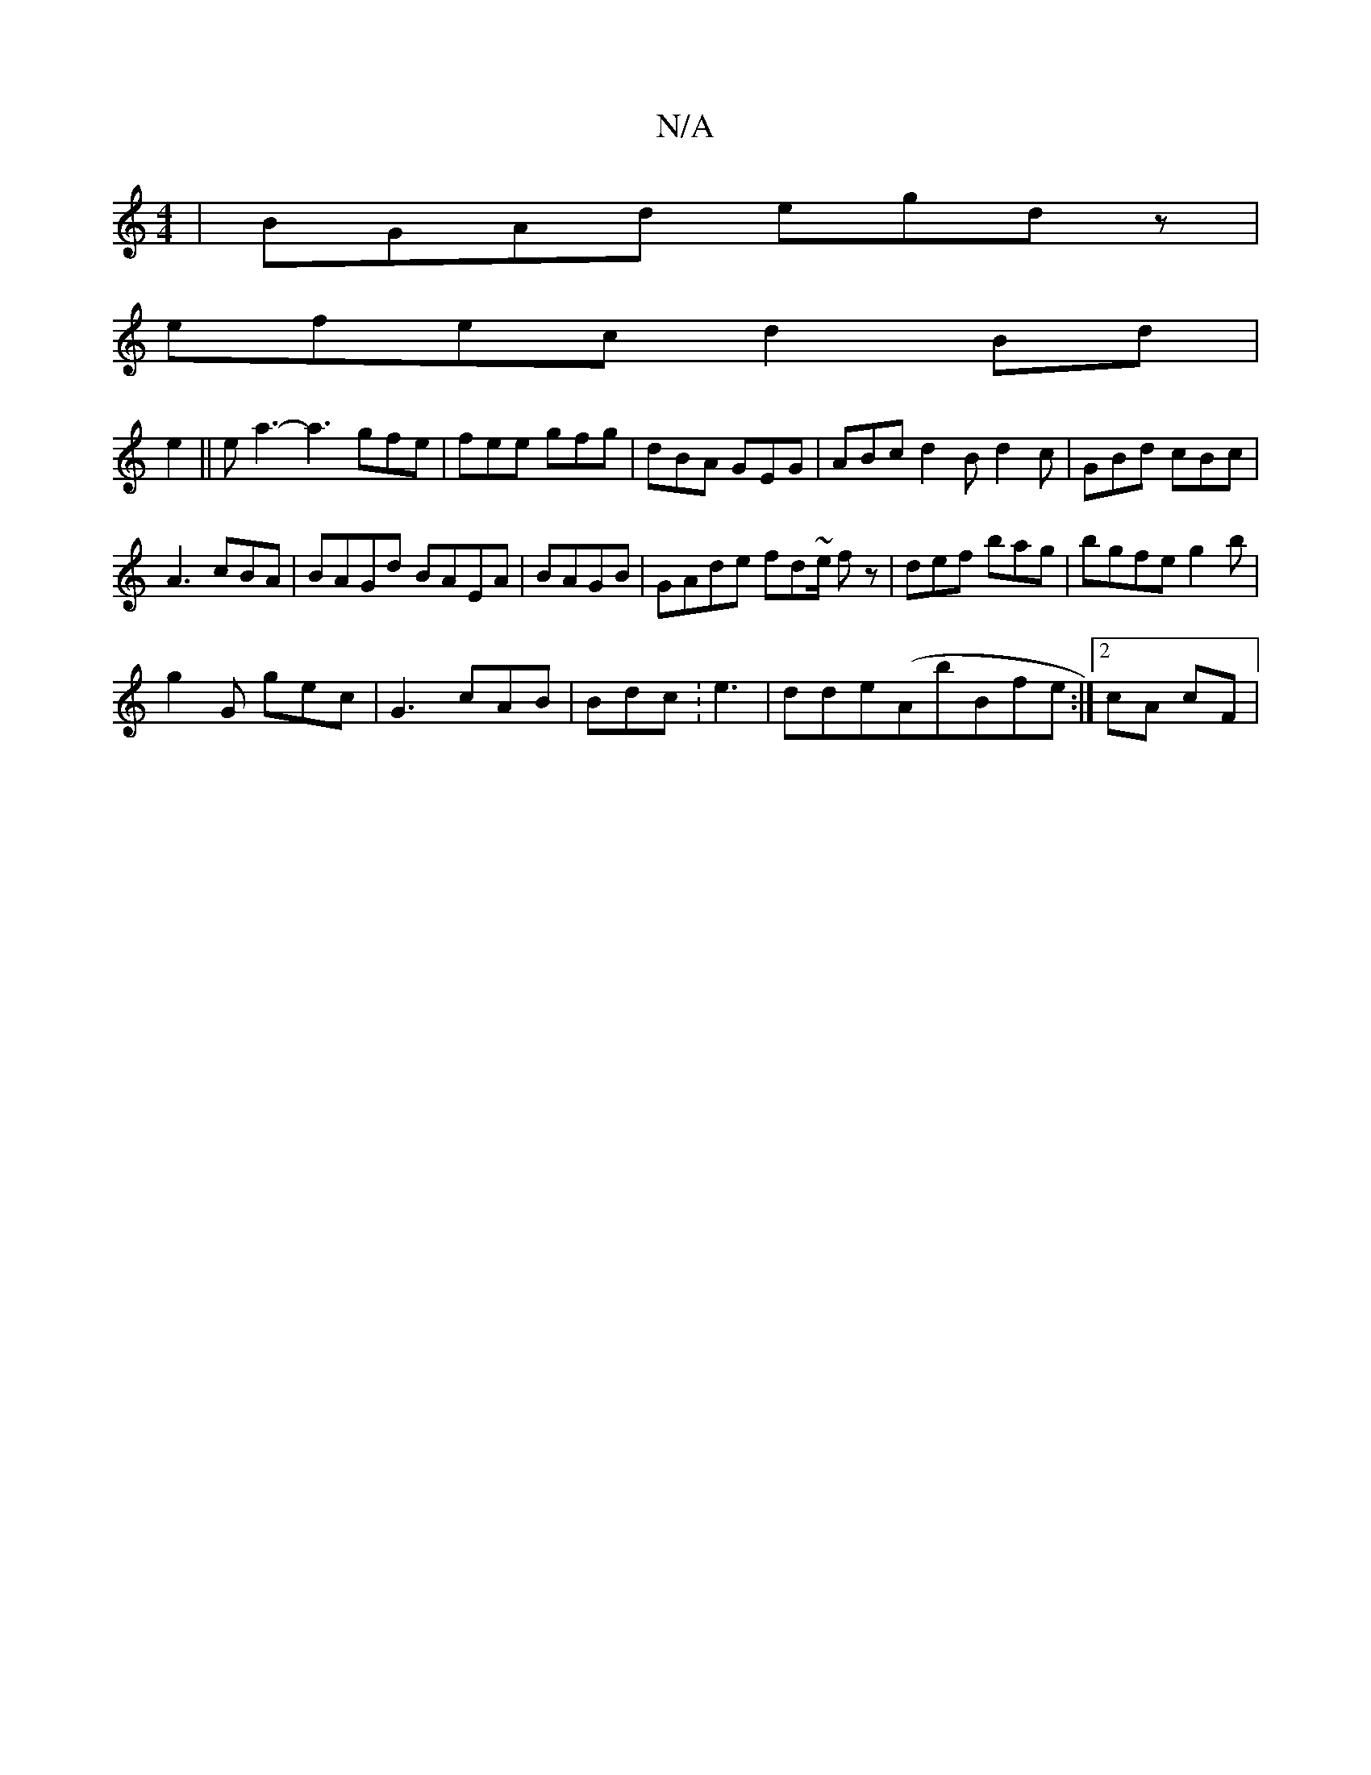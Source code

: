 X:1
T:N/A
M:4/4
R:N/A
K:Cmajor
| BGAd egdz |
efec d2Bd |
e2||e a3- a3 gfe | fee gfg | dBA GEG | ABc d2B d2 c|GBd cBc|
A3 cBA | BAGd BAEA|BAGB | GAde fd~e/2 fz|def bag | bgfe g2 b|
g2G gec|G3 cAB | 1 Bdc :e3 | dde(AbB}fe:|2 cA cF | 